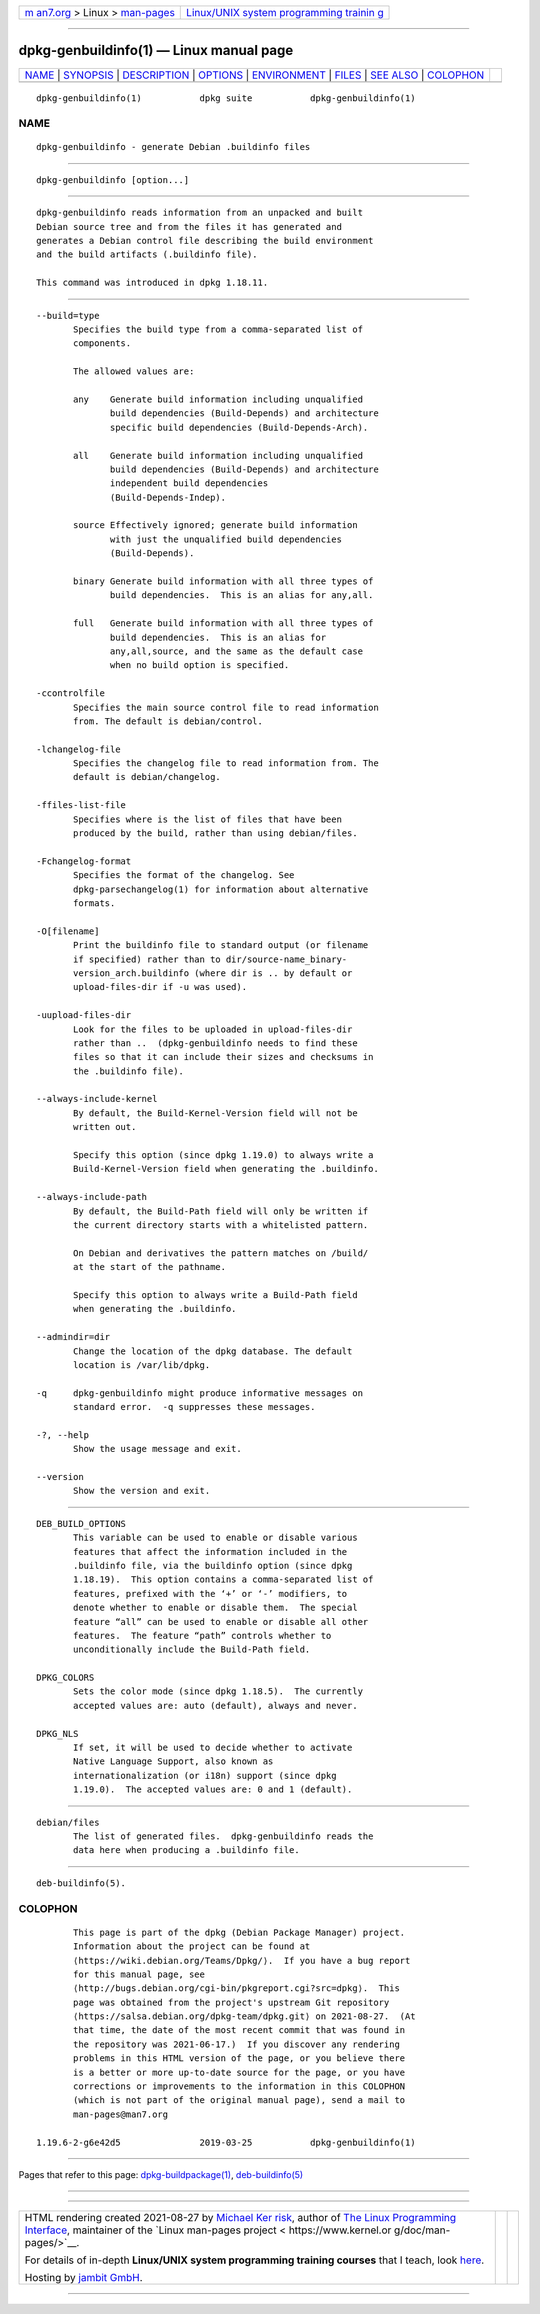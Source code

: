 .. container:: page-top

.. container:: nav-bar

   +----------------------------------+----------------------------------+
   | `m                               | `Linux/UNIX system programming   |
   | an7.org <../../../index.html>`__ | trainin                          |
   | > Linux >                        | g <http://man7.org/training/>`__ |
   | `man-pages <../index.html>`__    |                                  |
   +----------------------------------+----------------------------------+

--------------

dpkg-genbuildinfo(1) — Linux manual page
========================================

+-----------------------------------+-----------------------------------+
| `NAME <#NAME>`__ \|               |                                   |
| `SYNOPSIS <#SYNOPSIS>`__ \|       |                                   |
| `DESCRIPTION <#DESCRIPTION>`__ \| |                                   |
| `OPTIONS <#OPTIONS>`__ \|         |                                   |
| `ENVIRONMENT <#ENVIRONMENT>`__ \| |                                   |
| `FILES <#FILES>`__ \|             |                                   |
| `SEE ALSO <#SEE_ALSO>`__ \|       |                                   |
| `COLOPHON <#COLOPHON>`__          |                                   |
+-----------------------------------+-----------------------------------+
| .. container:: man-search-box     |                                   |
+-----------------------------------+-----------------------------------+

::

   dpkg-genbuildinfo(1)           dpkg suite           dpkg-genbuildinfo(1)

NAME
-------------------------------------------------

::

          dpkg-genbuildinfo - generate Debian .buildinfo files


---------------------------------------------------------

::

          dpkg-genbuildinfo [option...]


---------------------------------------------------------------

::

          dpkg-genbuildinfo reads information from an unpacked and built
          Debian source tree and from the files it has generated and
          generates a Debian control file describing the build environment
          and the build artifacts (.buildinfo file).

          This command was introduced in dpkg 1.18.11.


-------------------------------------------------------

::

          --build=type
                 Specifies the build type from a comma-separated list of
                 components.

                 The allowed values are:

                 any    Generate build information including unqualified
                        build dependencies (Build-Depends) and architecture
                        specific build dependencies (Build-Depends-Arch).

                 all    Generate build information including unqualified
                        build dependencies (Build-Depends) and architecture
                        independent build dependencies
                        (Build-Depends-Indep).

                 source Effectively ignored; generate build information
                        with just the unqualified build dependencies
                        (Build-Depends).

                 binary Generate build information with all three types of
                        build dependencies.  This is an alias for any,all.

                 full   Generate build information with all three types of
                        build dependencies.  This is an alias for
                        any,all,source, and the same as the default case
                        when no build option is specified.

          -ccontrolfile
                 Specifies the main source control file to read information
                 from. The default is debian/control.

          -lchangelog-file
                 Specifies the changelog file to read information from. The
                 default is debian/changelog.

          -ffiles-list-file
                 Specifies where is the list of files that have been
                 produced by the build, rather than using debian/files.

          -Fchangelog-format
                 Specifies the format of the changelog. See
                 dpkg-parsechangelog(1) for information about alternative
                 formats.

          -O[filename]
                 Print the buildinfo file to standard output (or filename
                 if specified) rather than to dir/source-name_binary-
                 version_arch.buildinfo (where dir is .. by default or
                 upload-files-dir if -u was used).

          -uupload-files-dir
                 Look for the files to be uploaded in upload-files-dir
                 rather than ..  (dpkg-genbuildinfo needs to find these
                 files so that it can include their sizes and checksums in
                 the .buildinfo file).

          --always-include-kernel
                 By default, the Build-Kernel-Version field will not be
                 written out.

                 Specify this option (since dpkg 1.19.0) to always write a
                 Build-Kernel-Version field when generating the .buildinfo.

          --always-include-path
                 By default, the Build-Path field will only be written if
                 the current directory starts with a whitelisted pattern.

                 On Debian and derivatives the pattern matches on /build/
                 at the start of the pathname.

                 Specify this option to always write a Build-Path field
                 when generating the .buildinfo.

          --admindir=dir
                 Change the location of the dpkg database. The default
                 location is /var/lib/dpkg.

          -q     dpkg-genbuildinfo might produce informative messages on
                 standard error.  -q suppresses these messages.

          -?, --help
                 Show the usage message and exit.

          --version
                 Show the version and exit.


---------------------------------------------------------------

::

          DEB_BUILD_OPTIONS
                 This variable can be used to enable or disable various
                 features that affect the information included in the
                 .buildinfo file, via the buildinfo option (since dpkg
                 1.18.19).  This option contains a comma-separated list of
                 features, prefixed with the ‘+’ or ‘-’ modifiers, to
                 denote whether to enable or disable them.  The special
                 feature “all” can be used to enable or disable all other
                 features.  The feature “path” controls whether to
                 unconditionally include the Build-Path field.

          DPKG_COLORS
                 Sets the color mode (since dpkg 1.18.5).  The currently
                 accepted values are: auto (default), always and never.

          DPKG_NLS
                 If set, it will be used to decide whether to activate
                 Native Language Support, also known as
                 internationalization (or i18n) support (since dpkg
                 1.19.0).  The accepted values are: 0 and 1 (default).


---------------------------------------------------

::

          debian/files
                 The list of generated files.  dpkg-genbuildinfo reads the
                 data here when producing a .buildinfo file.


---------------------------------------------------------

::

          deb-buildinfo(5).

COLOPHON
---------------------------------------------------------

::

          This page is part of the dpkg (Debian Package Manager) project.
          Information about the project can be found at 
          ⟨https://wiki.debian.org/Teams/Dpkg/⟩.  If you have a bug report
          for this manual page, see
          ⟨http://bugs.debian.org/cgi-bin/pkgreport.cgi?src=dpkg⟩.  This
          page was obtained from the project's upstream Git repository
          ⟨https://salsa.debian.org/dpkg-team/dpkg.git⟩ on 2021-08-27.  (At
          that time, the date of the most recent commit that was found in
          the repository was 2021-06-17.)  If you discover any rendering
          problems in this HTML version of the page, or you believe there
          is a better or more up-to-date source for the page, or you have
          corrections or improvements to the information in this COLOPHON
          (which is not part of the original manual page), send a mail to
          man-pages@man7.org

   1.19.6-2-g6e42d5               2019-03-25           dpkg-genbuildinfo(1)

--------------

Pages that refer to this page:
`dpkg-buildpackage(1) <../man1/dpkg-buildpackage.1.html>`__, 
`deb-buildinfo(5) <../man5/deb-buildinfo.5.html>`__

--------------

--------------

.. container:: footer

   +-----------------------+-----------------------+-----------------------+
   | HTML rendering        |                       | |Cover of TLPI|       |
   | created 2021-08-27 by |                       |                       |
   | `Michael              |                       |                       |
   | Ker                   |                       |                       |
   | risk <https://man7.or |                       |                       |
   | g/mtk/index.html>`__, |                       |                       |
   | author of `The Linux  |                       |                       |
   | Programming           |                       |                       |
   | Interface <https:     |                       |                       |
   | //man7.org/tlpi/>`__, |                       |                       |
   | maintainer of the     |                       |                       |
   | `Linux man-pages      |                       |                       |
   | project <             |                       |                       |
   | https://www.kernel.or |                       |                       |
   | g/doc/man-pages/>`__. |                       |                       |
   |                       |                       |                       |
   | For details of        |                       |                       |
   | in-depth **Linux/UNIX |                       |                       |
   | system programming    |                       |                       |
   | training courses**    |                       |                       |
   | that I teach, look    |                       |                       |
   | `here <https://ma     |                       |                       |
   | n7.org/training/>`__. |                       |                       |
   |                       |                       |                       |
   | Hosting by `jambit    |                       |                       |
   | GmbH                  |                       |                       |
   | <https://www.jambit.c |                       |                       |
   | om/index_en.html>`__. |                       |                       |
   +-----------------------+-----------------------+-----------------------+

--------------

.. container:: statcounter

   |Web Analytics Made Easy - StatCounter|

.. |Cover of TLPI| image:: https://man7.org/tlpi/cover/TLPI-front-cover-vsmall.png
   :target: https://man7.org/tlpi/
.. |Web Analytics Made Easy - StatCounter| image:: https://c.statcounter.com/7422636/0/9b6714ff/1/
   :class: statcounter
   :target: https://statcounter.com/
